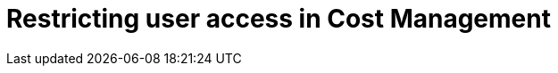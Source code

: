 [id='Restricting_User_Access']
= Restricting user access in Cost Management

////
- intro 
- prerequisites (admin access, which users) (is prereqs a concept module?)
- procedures - user, role, group, etc 
- ref - what the user roles mean 